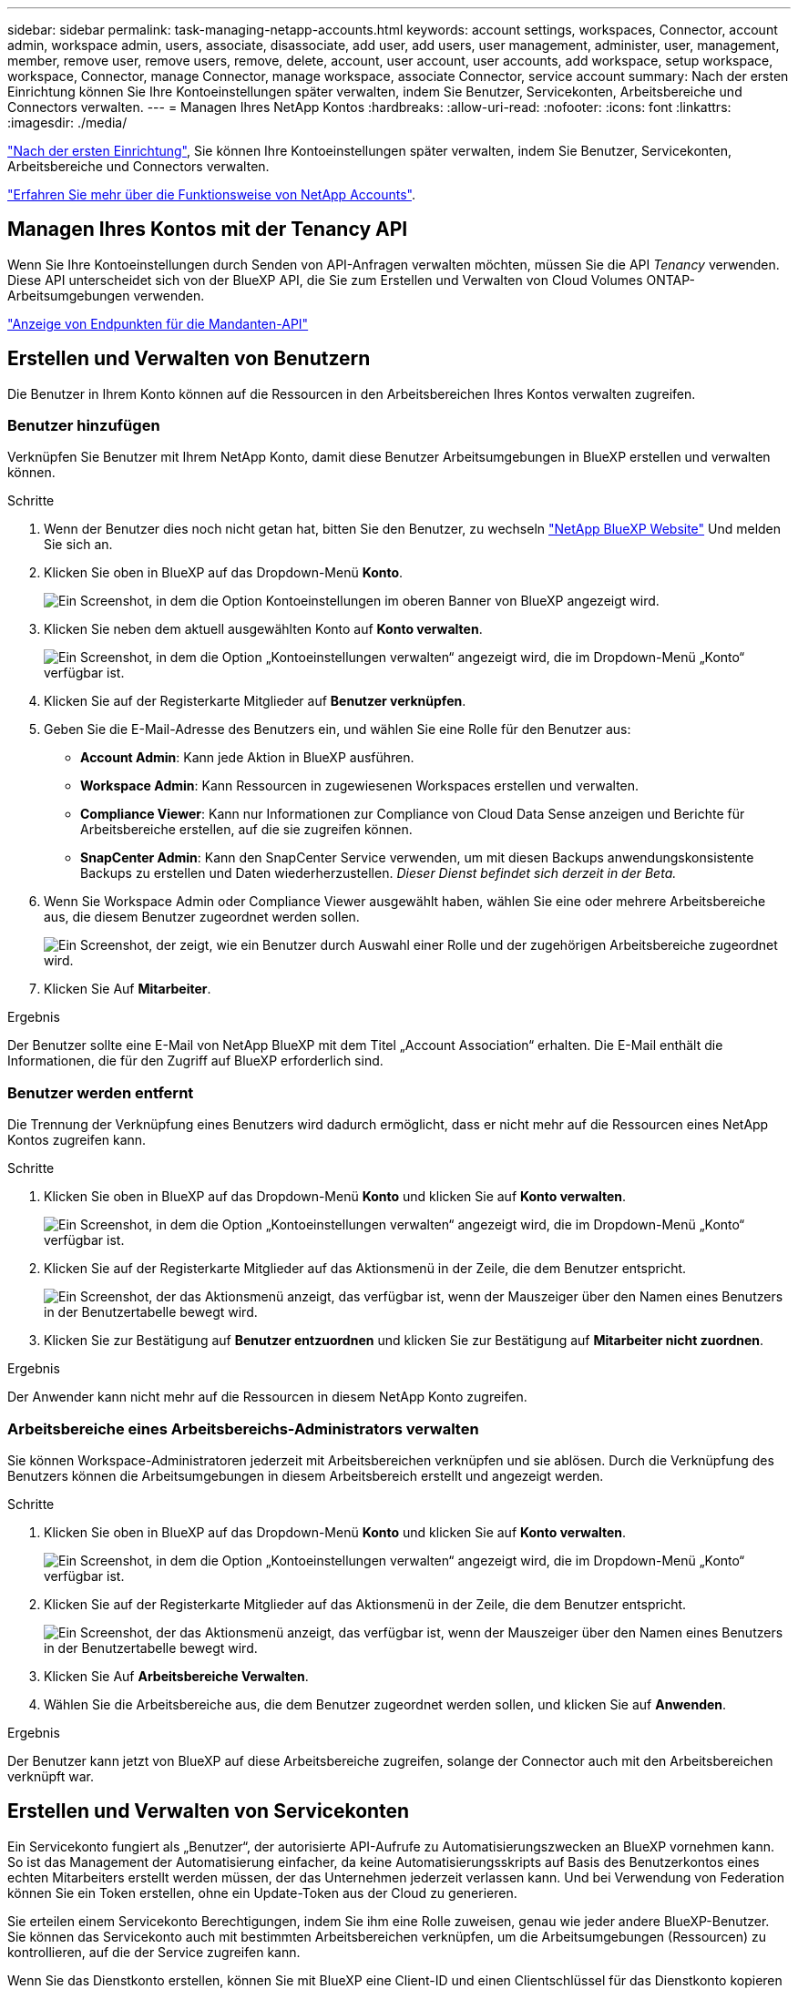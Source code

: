 ---
sidebar: sidebar 
permalink: task-managing-netapp-accounts.html 
keywords: account settings, workspaces, Connector, account admin, workspace admin, users, associate, disassociate, add user, add users, user management, administer, user, management, member, remove user, remove users, remove, delete, account, user account, user accounts, add workspace, setup workspace, workspace, Connector, manage Connector, manage workspace, associate Connector, service account 
summary: Nach der ersten Einrichtung können Sie Ihre Kontoeinstellungen später verwalten, indem Sie Benutzer, Servicekonten, Arbeitsbereiche und Connectors verwalten. 
---
= Managen Ihres NetApp Kontos
:hardbreaks:
:allow-uri-read: 
:nofooter: 
:icons: font
:linkattrs: 
:imagesdir: ./media/


[role="lead"]
link:task-setting-up-netapp-accounts.html["Nach der ersten Einrichtung"], Sie können Ihre Kontoeinstellungen später verwalten, indem Sie Benutzer, Servicekonten, Arbeitsbereiche und Connectors verwalten.

link:concept-netapp-accounts.html["Erfahren Sie mehr über die Funktionsweise von NetApp Accounts"].



== Managen Ihres Kontos mit der Tenancy API

Wenn Sie Ihre Kontoeinstellungen durch Senden von API-Anfragen verwalten möchten, müssen Sie die API _Tenancy_ verwenden. Diese API unterscheidet sich von der BlueXP API, die Sie zum Erstellen und Verwalten von Cloud Volumes ONTAP-Arbeitsumgebungen verwenden.

https://docs.netapp.com/us-en/cloud-manager-automation/tenancy/overview.html["Anzeige von Endpunkten für die Mandanten-API"^]



== Erstellen und Verwalten von Benutzern

Die Benutzer in Ihrem Konto können auf die Ressourcen in den Arbeitsbereichen Ihres Kontos verwalten zugreifen.



=== Benutzer hinzufügen

Verknüpfen Sie Benutzer mit Ihrem NetApp Konto, damit diese Benutzer Arbeitsumgebungen in BlueXP erstellen und verwalten können.

.Schritte
. Wenn der Benutzer dies noch nicht getan hat, bitten Sie den Benutzer, zu wechseln https://cloud.netapp.com["NetApp BlueXP Website"^] Und melden Sie sich an.
. Klicken Sie oben in BlueXP auf das Dropdown-Menü *Konto*.
+
image:screenshot-account-settings-menu.png["Ein Screenshot, in dem die Option Kontoeinstellungen im oberen Banner von BlueXP angezeigt wird."]

. Klicken Sie neben dem aktuell ausgewählten Konto auf *Konto verwalten*.
+
image:screenshot-manage-account-settings.png["Ein Screenshot, in dem die Option „Kontoeinstellungen verwalten“ angezeigt wird, die im Dropdown-Menü „Konto“ verfügbar ist."]

. Klicken Sie auf der Registerkarte Mitglieder auf *Benutzer verknüpfen*.
. Geben Sie die E-Mail-Adresse des Benutzers ein, und wählen Sie eine Rolle für den Benutzer aus:
+
** *Account Admin*: Kann jede Aktion in BlueXP ausführen.
** *Workspace Admin*: Kann Ressourcen in zugewiesenen Workspaces erstellen und verwalten.
** *Compliance Viewer*: Kann nur Informationen zur Compliance von Cloud Data Sense anzeigen und Berichte für Arbeitsbereiche erstellen, auf die sie zugreifen können.
** *SnapCenter Admin*: Kann den SnapCenter Service verwenden, um mit diesen Backups anwendungskonsistente Backups zu erstellen und Daten wiederherzustellen. _Dieser Dienst befindet sich derzeit in der Beta._


. Wenn Sie Workspace Admin oder Compliance Viewer ausgewählt haben, wählen Sie eine oder mehrere Arbeitsbereiche aus, die diesem Benutzer zugeordnet werden sollen.
+
image:screenshot_associate_user.gif["Ein Screenshot, der zeigt, wie ein Benutzer durch Auswahl einer Rolle und der zugehörigen Arbeitsbereiche zugeordnet wird."]

. Klicken Sie Auf *Mitarbeiter*.


.Ergebnis
Der Benutzer sollte eine E-Mail von NetApp BlueXP mit dem Titel „Account Association“ erhalten. Die E-Mail enthält die Informationen, die für den Zugriff auf BlueXP erforderlich sind.



=== Benutzer werden entfernt

Die Trennung der Verknüpfung eines Benutzers wird dadurch ermöglicht, dass er nicht mehr auf die Ressourcen eines NetApp Kontos zugreifen kann.

.Schritte
. Klicken Sie oben in BlueXP auf das Dropdown-Menü *Konto* und klicken Sie auf *Konto verwalten*.
+
image:screenshot-manage-account-settings.png["Ein Screenshot, in dem die Option „Kontoeinstellungen verwalten“ angezeigt wird, die im Dropdown-Menü „Konto“ verfügbar ist."]

. Klicken Sie auf der Registerkarte Mitglieder auf das Aktionsmenü in der Zeile, die dem Benutzer entspricht.
+
image:screenshot_associate_user_workspace.png["Ein Screenshot, der das Aktionsmenü anzeigt, das verfügbar ist, wenn der Mauszeiger über den Namen eines Benutzers in der Benutzertabelle bewegt wird."]

. Klicken Sie zur Bestätigung auf *Benutzer entzuordnen* und klicken Sie zur Bestätigung auf *Mitarbeiter nicht zuordnen*.


.Ergebnis
Der Anwender kann nicht mehr auf die Ressourcen in diesem NetApp Konto zugreifen.



=== Arbeitsbereiche eines Arbeitsbereichs-Administrators verwalten

Sie können Workspace-Administratoren jederzeit mit Arbeitsbereichen verknüpfen und sie ablösen. Durch die Verknüpfung des Benutzers können die Arbeitsumgebungen in diesem Arbeitsbereich erstellt und angezeigt werden.

.Schritte
. Klicken Sie oben in BlueXP auf das Dropdown-Menü *Konto* und klicken Sie auf *Konto verwalten*.
+
image:screenshot-manage-account-settings.png["Ein Screenshot, in dem die Option „Kontoeinstellungen verwalten“ angezeigt wird, die im Dropdown-Menü „Konto“ verfügbar ist."]

. Klicken Sie auf der Registerkarte Mitglieder auf das Aktionsmenü in der Zeile, die dem Benutzer entspricht.
+
image:screenshot_associate_user_workspace.png["Ein Screenshot, der das Aktionsmenü anzeigt, das verfügbar ist, wenn der Mauszeiger über den Namen eines Benutzers in der Benutzertabelle bewegt wird."]

. Klicken Sie Auf *Arbeitsbereiche Verwalten*.
. Wählen Sie die Arbeitsbereiche aus, die dem Benutzer zugeordnet werden sollen, und klicken Sie auf *Anwenden*.


.Ergebnis
Der Benutzer kann jetzt von BlueXP auf diese Arbeitsbereiche zugreifen, solange der Connector auch mit den Arbeitsbereichen verknüpft war.



== Erstellen und Verwalten von Servicekonten

Ein Servicekonto fungiert als „Benutzer“, der autorisierte API-Aufrufe zu Automatisierungszwecken an BlueXP vornehmen kann. So ist das Management der Automatisierung einfacher, da keine Automatisierungsskripts auf Basis des Benutzerkontos eines echten Mitarbeiters erstellt werden müssen, der das Unternehmen jederzeit verlassen kann. Und bei Verwendung von Federation können Sie ein Token erstellen, ohne ein Update-Token aus der Cloud zu generieren.

Sie erteilen einem Servicekonto Berechtigungen, indem Sie ihm eine Rolle zuweisen, genau wie jeder andere BlueXP-Benutzer. Sie können das Servicekonto auch mit bestimmten Arbeitsbereichen verknüpfen, um die Arbeitsumgebungen (Ressourcen) zu kontrollieren, auf die der Service zugreifen kann.

Wenn Sie das Dienstkonto erstellen, können Sie mit BlueXP eine Client-ID und einen Clientschlüssel für das Dienstkonto kopieren oder herunterladen. Dieses Schlüsselpaar wird für die Authentifizierung mit BlueXP verwendet.



=== Erstellen eines Dienstkontos

Erstellen Sie so viele Service-Konten wie für das Management der Ressourcen in Ihren Arbeitsumgebungen erforderlich.

.Schritte
. Klicken Sie oben in BlueXP auf das Dropdown-Menü *Konto*.
+
image:screenshot-account-settings-menu.png["Ein Screenshot, in dem die Option Kontoeinstellungen im oberen Banner von BlueXP angezeigt wird."]

. Klicken Sie neben dem aktuell ausgewählten Konto auf *Konto verwalten*.
+
image:screenshot-manage-account-settings.png["Ein Screenshot, in dem die Option „Kontoeinstellungen verwalten“ angezeigt wird, die im Dropdown-Menü „Konto“ verfügbar ist."]

. Klicken Sie auf der Registerkarte Mitglieder auf *Dienstkonto erstellen*.
. Geben Sie einen Namen ein, und wählen Sie eine Rolle aus. Wenn Sie eine andere Rolle als Kontoadministrator auswählen, wählen Sie den Arbeitsbereich aus, der mit diesem Dienstkonto verknüpft werden soll.
. Klicken Sie Auf *Erstellen*.
. Kopieren Sie die Client-ID und den Clientschlüssel, oder laden Sie sie herunter.
+
Das Clientgeheimnis ist nur einmal sichtbar und wird von BlueXP nirgendwo gespeichert. Kopieren oder laden Sie das Geheimnis herunter und speichern Sie es sicher.

. Klicken Sie Auf *Schließen*.




=== Abrufen eines Inhabertoken für ein Dienstkonto

Um API-Aufrufe an das zu tätigen https://docs.netapp.com/us-en/cloud-manager-automation/tenancy/overview.html["Mandanten-API"^], Sie müssen ein Inhaberzeichen für ein Service-Konto zu erhalten.

https://docs.netapp.com/us-en/cloud-manager-automation/platform/create_service_token.html["Erfahren Sie, wie Sie ein Service-Konto-Token erstellen"^]



=== Kopieren der Client-ID

Sie können die Client-ID eines Dienstkontos jederzeit kopieren.

.Schritte
. Klicken Sie auf der Registerkarte Mitglieder auf das Aktionsmenü in der Zeile, die dem Dienstkonto entspricht.
+
image:screenshot_service_account_actions.gif["Ein Screenshot, der das Aktionsmenü anzeigt, das verfügbar ist, wenn der Mauszeiger über den Namen eines Benutzers in der Benutzertabelle bewegt wird."]

. Klicken Sie auf *Client-ID*.
. Die ID wird in die Zwischenablage kopiert.




=== Schlüssel werden neu erstellt

Durch Neuerstellen des Schlüssels wird der vorhandene Schlüssel für dieses Servicekonto gelöscht und anschließend ein neuer Schlüssel erstellt. Sie können den vorherigen Schlüssel nicht verwenden.

.Schritte
. Klicken Sie auf der Registerkarte Mitglieder auf das Aktionsmenü in der Zeile, die dem Dienstkonto entspricht.
+
image:screenshot_service_account_actions.gif["Ein Screenshot, der das Aktionsmenü anzeigt, das verfügbar ist, wenn der Mauszeiger über den Namen eines Benutzers in der Benutzertabelle bewegt wird."]

. Klicken Sie Auf *Reproduzieren Schlüssel*.
. Klicken Sie zur Bestätigung auf *reproduzieren*.
. Kopieren Sie die Client-ID und den Clientschlüssel, oder laden Sie sie herunter.
+
Das Clientgeheimnis ist nur einmal sichtbar und wird von BlueXP nirgendwo gespeichert. Kopieren oder laden Sie das Geheimnis herunter und speichern Sie es sicher.

. Klicken Sie Auf *Schließen*.




=== Löschen eines Dienstkontos

Löschen Sie ein Dienstkonto, wenn Sie es nicht mehr verwenden müssen.

.Schritte
. Klicken Sie auf der Registerkarte Mitglieder auf das Aktionsmenü in der Zeile, die dem Dienstkonto entspricht.
+
image:screenshot_service_account_actions.gif["Ein Screenshot, der das Aktionsmenü anzeigt, das verfügbar ist, wenn der Mauszeiger über den Namen eines Benutzers in der Benutzertabelle bewegt wird."]

. Klicken Sie Auf *Löschen*.
. Klicken Sie zur Bestätigung erneut auf *Löschen*.




== Arbeitsbereiche verwalten

Verwalten Sie Ihre Arbeitsbereiche, indem Sie sie erstellen, umbenennen und löschen. Beachten Sie, dass Sie einen Arbeitsbereich nicht löschen können, wenn er Ressourcen enthält. Er muss leer sein.

.Schritte
. Klicken Sie oben in BlueXP auf das Dropdown-Menü *Konto* und klicken Sie auf *Konto verwalten*.
. Klicken Sie Auf *Arbeitsbereiche*.
. Wählen Sie eine der folgenden Optionen:
+
** Klicken Sie auf *Neuen Arbeitsbereich hinzufügen*, um einen neuen Arbeitsbereich zu erstellen.
** Klicken Sie auf *Umbenennen*, um den Arbeitsbereich umzubenennen.
** Klicken Sie auf *Löschen*, um den Arbeitsbereich zu löschen.






== Verwalten von Arbeitsumgebungen eines Connectors

Sie müssen den Connector mit Arbeitsbereichen verknüpfen, damit Workspace-Administratoren von BlueXP auf diese Arbeitsbereiche zugreifen können.

Wenn Sie nur Kontoadministratoren haben, ist es nicht erforderlich, den Connector mit Arbeitsbereichen zu verknüpfen. Kontoadministratoren haben standardmäßig die Möglichkeit, auf alle Arbeitsbereiche in BlueXP zuzugreifen.

link:concept-netapp-accounts.html#users-workspaces-and-service-connectors["Erfahren Sie mehr über Benutzer, Arbeitsbereiche und Connectors"].

.Schritte
. Klicken Sie oben in BlueXP auf das Dropdown-Menü *Konto* und klicken Sie auf *Konto verwalten*.
. Klicken Sie Auf *Connector*.
. Klicken Sie auf *Arbeitsbereiche verwalten* für den Konnektor, den Sie verknüpfen möchten.
. Wählen Sie die Arbeitsbereiche aus, die mit dem Connector verknüpft werden sollen, und klicken Sie auf *Anwenden*.




== Ihren Kontonamen ändern

Ändern Sie Ihren Kontonamen jederzeit, um ihn in etwas Sinnvolles für Sie zu ändern.

.Schritte
. Klicken Sie oben in BlueXP auf das Dropdown-Menü *Konto* und klicken Sie auf *Konto verwalten*.
. Klicken Sie auf der Registerkarte *Übersicht* neben dem Kontonamen auf das Bearbeiten-Symbol.
. Geben Sie einen neuen Kontonamen ein und klicken Sie auf *Speichern*.




== Private Vorschauen zulassen

Ermöglichen Sie privaten Vorschau in Ihrem Konto, um Zugriff auf die neuen NetApp Cloud-Services zu erhalten, die in BlueXP als Vorschau zur Verfügung gestellt werden.

Services in der privaten Vorschau sind nicht garantiert, dass sich wie erwartet verhalten und können Ausfälle aufrecht erhalten und fehlende Funktionen sein.

.Schritte
. Klicken Sie oben in BlueXP auf das Dropdown-Menü *Konto* und klicken Sie auf *Konto verwalten*.
. Aktivieren Sie auf der Registerkarte *Übersicht* die Einstellung *Private Vorschau zulassen*.




== Durch die Nutzung von Services anderer Anbieter

Lassen Sie Drittanbieter-Services in Ihrem Konto zu, um Zugriff auf Dienste von Drittanbietern zu erhalten, die in BlueXP verfügbar sind. Drittanbieter-Services sind ähnlich wie die Services von NetApp, werden aber von Drittanbieter gemanagt und unterstützt.

.Schritte
. Klicken Sie oben in BlueXP auf das Dropdown-Menü *Konto* und klicken Sie auf *Konto verwalten*.
. Aktivieren Sie auf der Registerkarte *Übersicht* die Option *Drittanbieter-Services zulassen*.

